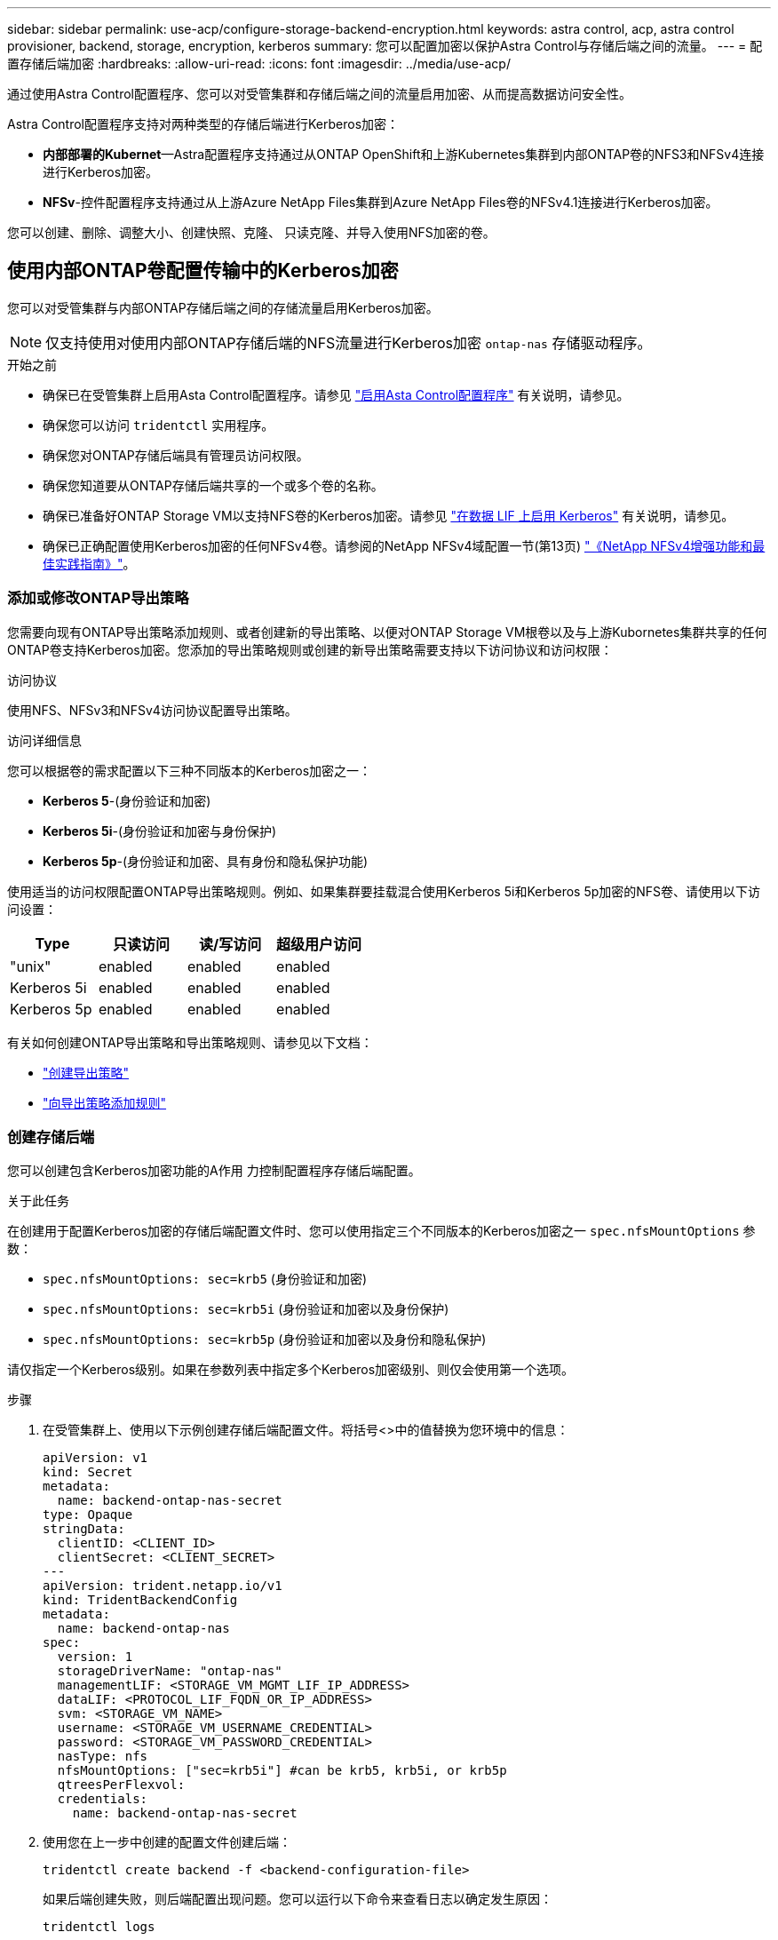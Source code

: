 ---
sidebar: sidebar 
permalink: use-acp/configure-storage-backend-encryption.html 
keywords: astra control, acp, astra control provisioner, backend, storage, encryption, kerberos 
summary: 您可以配置加密以保护Astra Control与存储后端之间的流量。 
---
= 配置存储后端加密
:hardbreaks:
:allow-uri-read: 
:icons: font
:imagesdir: ../media/use-acp/


[role="lead"]
通过使用Astra Control配置程序、您可以对受管集群和存储后端之间的流量启用加密、从而提高数据访问安全性。

Astra Control配置程序支持对两种类型的存储后端进行Kerberos加密：

* *内部部署的Kubernet*—Astra配置程序支持通过从ONTAP OpenShift和上游Kubernetes集群到内部ONTAP卷的NFS3和NFSv4连接进行Kerberos加密。
* *NFSv*-控件配置程序支持通过从上游Azure NetApp Files集群到Azure NetApp Files卷的NFSv4.1连接进行Kerberos加密。


您可以创建、删除、调整大小、创建快照、克隆、 只读克隆、并导入使用NFS加密的卷。



== 使用内部ONTAP卷配置传输中的Kerberos加密

您可以对受管集群与内部ONTAP存储后端之间的存储流量启用Kerberos加密。


NOTE: 仅支持使用对使用内部ONTAP存储后端的NFS流量进行Kerberos加密 `ontap-nas` 存储驱动程序。

.开始之前
* 确保已在受管集群上启用Asta Control配置程序。请参见 link:../use/enable-acp.html["启用Asta Control配置程序"^] 有关说明，请参见。
* 确保您可以访问 `tridentctl` 实用程序。
* 确保您对ONTAP存储后端具有管理员访问权限。
* 确保您知道要从ONTAP存储后端共享的一个或多个卷的名称。
* 确保已准备好ONTAP Storage VM以支持NFS卷的Kerberos加密。请参见 https://docs.netapp.com/us-en/ontap/nfs-config/create-kerberos-config-task.html["在数据 LIF 上启用 Kerberos"^] 有关说明，请参见。
* 确保已正确配置使用Kerberos加密的任何NFSv4卷。请参阅的NetApp NFSv4域配置一节(第13页) https://www.netapp.com/media/16398-tr-3580.pdf["《NetApp NFSv4增强功能和最佳实践指南》"^]。




=== 添加或修改ONTAP导出策略

您需要向现有ONTAP导出策略添加规则、或者创建新的导出策略、以便对ONTAP Storage VM根卷以及与上游Kubornetes集群共享的任何ONTAP卷支持Kerberos加密。您添加的导出策略规则或创建的新导出策略需要支持以下访问协议和访问权限：

.访问协议
使用NFS、NFSv3和NFSv4访问协议配置导出策略。

.访问详细信息
您可以根据卷的需求配置以下三种不同版本的Kerberos加密之一：

* *Kerberos 5*-(身份验证和加密)
* *Kerberos 5i*-(身份验证和加密与身份保护)
* *Kerberos 5p*-(身份验证和加密、具有身份和隐私保护功能)


使用适当的访问权限配置ONTAP导出策略规则。例如、如果集群要挂载混合使用Kerberos 5i和Kerberos 5p加密的NFS卷、请使用以下访问设置：

|===
| Type | 只读访问 | 读/写访问 | 超级用户访问 


| "unix" | enabled | enabled | enabled 


| Kerberos 5i | enabled | enabled | enabled 


| Kerberos 5p | enabled | enabled | enabled 
|===
有关如何创建ONTAP导出策略和导出策略规则、请参见以下文档：

* https://docs.netapp.com/us-en/ontap/nfs-config/create-export-policy-task.html["创建导出策略"^]
* https://docs.netapp.com/us-en/ontap/nfs-config/add-rule-export-policy-task.html["向导出策略添加规则"^]




=== 创建存储后端

您可以创建包含Kerberos加密功能的A作用 力控制配置程序存储后端配置。

.关于此任务
在创建用于配置Kerberos加密的存储后端配置文件时、您可以使用指定三个不同版本的Kerberos加密之一 `spec.nfsMountOptions` 参数：

* `spec.nfsMountOptions: sec=krb5` (身份验证和加密)
* `spec.nfsMountOptions: sec=krb5i` (身份验证和加密以及身份保护)
* `spec.nfsMountOptions: sec=krb5p` (身份验证和加密以及身份和隐私保护)


请仅指定一个Kerberos级别。如果在参数列表中指定多个Kerberos加密级别、则仅会使用第一个选项。

.步骤
. 在受管集群上、使用以下示例创建存储后端配置文件。将括号<>中的值替换为您环境中的信息：
+
[source, yaml]
----
apiVersion: v1
kind: Secret
metadata:
  name: backend-ontap-nas-secret
type: Opaque
stringData:
  clientID: <CLIENT_ID>
  clientSecret: <CLIENT_SECRET>
---
apiVersion: trident.netapp.io/v1
kind: TridentBackendConfig
metadata:
  name: backend-ontap-nas
spec:
  version: 1
  storageDriverName: "ontap-nas"
  managementLIF: <STORAGE_VM_MGMT_LIF_IP_ADDRESS>
  dataLIF: <PROTOCOL_LIF_FQDN_OR_IP_ADDRESS>
  svm: <STORAGE_VM_NAME>
  username: <STORAGE_VM_USERNAME_CREDENTIAL>
  password: <STORAGE_VM_PASSWORD_CREDENTIAL>
  nasType: nfs
  nfsMountOptions: ["sec=krb5i"] #can be krb5, krb5i, or krb5p
  qtreesPerFlexvol:
  credentials:
    name: backend-ontap-nas-secret
----
. 使用您在上一步中创建的配置文件创建后端：
+
[source, console]
----
tridentctl create backend -f <backend-configuration-file>
----
+
如果后端创建失败，则后端配置出现问题。您可以运行以下命令来查看日志以确定发生原因：

+
[source, console]
----
tridentctl logs
----
+
确定并更正配置文件中的问题后，您可以再次运行 create 命令。





=== 创建存储类。

您可以创建存储类来配置采用Kerberos加密的卷。

.关于此任务
创建存储类对象时、您可以使用指定三个不同版本的Kerberos加密之一 `mountOptions` 参数：

* `mountOptions: sec=krb5` (身份验证和加密)
* `mountOptions: sec=krb5i` (身份验证和加密以及身份保护)
* `mountOptions: sec=krb5p` (身份验证和加密以及身份和隐私保护)


请仅指定一个Kerberos级别。如果在参数列表中指定多个Kerberos加密级别、则仅会使用第一个选项。如果您在存储后端配置中指定的加密级别与您在存储类对象中指定的加密级别不同、则存储类对象优先。

.步骤
. 使用以下示例创建StorageClass Kubenetes对象：
+
[source, yaml]
----
apiVersion: storage.k8s.io/v1
kind: StorageClass
metadata:
  name: ontap-nas-sc
provisioner: csi.trident.netapp.io
mountOptions: ["sec=krb5i"] #can be krb5, krb5i, or krb5p
parameters:
  backendType: "ontap-nas"
  storagePools: "ontapnas_pool"
  trident.netapp.io/nasType: "nfs"
allowVolumeExpansion: True
----
. 创建存储类：
+
[source, console]
----
kubectl create -f sample-input/storage-class-ontap-nas-sc.yaml
----
. 确保已创建存储类：
+
[source, console]
----
kubectl get sc ontap-nas-sc
----
+
您应看到类似于以下内容的输出：

+
[listing]
----
NAME         PROVISIONER             AGE
ontap-nas-sc    csi.trident.netapp.io   15h
----




=== 配置卷

创建存储后端和存储类后、您现在可以配置卷。有关说明，请参见 https://docs.netapp.com/us-en/trident/trident-use/vol-provision.html["配置卷"^]。



== 为Azure NetApp Files卷配置传输中的Kerberos加密

您可以对受管集群与单个Azure NetApp Files存储后端或Azure NetApp Files存储后端虚拟池之间的存储流量启用Kerberos加密。

.开始之前
* 确保已在受管Red Hat OpenShift集群上启用Asta Control配置程序。请参见 link:../use/enable-acp.html["启用Asta Control配置程序"^] 有关说明，请参见。
* 确保您可以访问 `tridentctl` 实用程序。
* 请注意中的要求并按照中的说明、确保您已为Kerberos加密准备好Azure NetApp Files存储后端 https://learn.microsoft.com/en-us/azure/azure-netapp-files/configure-kerberos-encryption["Azure NetApp Files 文档"^]。
* 确保已正确配置使用Kerberos加密的任何NFSv4卷。请参阅的NetApp NFSv4域配置一节(第13页) https://www.netapp.com/media/16398-tr-3580.pdf["《NetApp NFSv4增强功能和最佳实践指南》"^]。




=== 创建存储后端

您可以创建包含Kerberos加密功能的Azure NetApp Files存储后端配置。

.关于此任务
在创建配置Kerberos加密的存储后端配置文件时、您可以对其进行定义、使其应用于以下两个可能的级别之一：

* 使用的*存储后端级别* `spec.kerberos` 字段
* 使用的*虚拟池级别* `spec.storage.kerberos` 字段


在虚拟池级别定义配置时、系统会使用存储类中的标签来选择该池。

在任一级别、您都可以指定以下三种不同版本的Kerberos加密之一：

* `kerberos: sec=krb5` (身份验证和加密)
* `kerberos: sec=krb5i` (身份验证和加密以及身份保护)
* `kerberos: sec=krb5p` (身份验证和加密以及身份和隐私保护)


.步骤
. 在受管集群上、根据需要定义存储后端的位置(存储后端级别或虚拟池级别)、使用以下示例之一创建存储后端配置文件。将括号<>中的值替换为您环境中的信息：
+
[role="tabbed-block"]
====
.存储后端级别示例
--
[source, yaml]
----
apiVersion: v1
kind: Secret
metadata:
  name: backend-tbc-anf-secret
type: Opaque
stringData:
  clientID: <CLIENT_ID>
  clientSecret: <CLIENT_SECRET>
---
apiVersion: trident.netapp.io/v1
kind: TridentBackendConfig
metadata:
  name: backend-tbc-anf
spec:
  version: 1
  storageDriverName: azure-netapp-files
  subscriptionID: <SUBSCRIPTION_ID>
  tenantID: <TENANT_ID>
  location: <AZURE_REGION_LOCATION>
  serviceLevel: Standard
  networkFeatures: Standard
  capacityPools: <CAPACITY_POOL>
  resourceGroups: <RESOURCE_GROUP>
  netappAccounts: <NETAPP_ACCOUNT>
  virtualNetwork: <VIRTUAL_NETWORK>
  subnet: <SUBNET>
  nasType: nfs
  kerberos: sec=krb5i #can be krb5, krb5i, or krb5p
  credentials:
    name: backend-tbc-anf-secret
----
--
.虚拟池级别示例
--
[source, yaml]
----
apiVersion: v1
kind: Secret
metadata:
  name: backend-tbc-anf-secret
type: Opaque
stringData:
  clientID: <CLIENT_ID>
  clientSecret: <CLIENT_SECRET>
---
apiVersion: trident.netapp.io/v1
kind: TridentBackendConfig
metadata:
  name: backend-tbc-anf
spec:
  version: 1
  storageDriverName: azure-netapp-files
  subscriptionID: <SUBSCRIPTION_ID>
  tenantID: <TENANT_ID>
  location: <AZURE_REGION_LOCATION>
  serviceLevel: Standard
  networkFeatures: Standard
  capacityPools: <CAPACITY_POOL>
  resourceGroups: <RESOURCE_GROUP>
  netappAccounts: <NETAPP_ACCOUNT>
  virtualNetwork: <VIRTUAL_NETWORK>
  subnet: <SUBNET>
  nasType: nfs
  storage:
    - labels:
        type: encryption
      kerberos: sec=krb5i #can be krb5, krb5i, or krb5p
  credentials:
    name: backend-tbc-anf-secret
----
--
====
. 使用您在上一步中创建的配置文件创建后端：
+
[source, console]
----
tridentctl create backend -f <backend-configuration-file>
----
+
如果后端创建失败，则后端配置出现问题。您可以运行以下命令来查看日志以确定发生原因：

+
[source, console]
----
tridentctl logs
----
+
确定并更正配置文件中的问题后，您可以再次运行 create 命令。





=== 创建存储类。

您可以创建存储类来配置采用Kerberos加密的卷。

.步骤
. 使用以下示例创建StorageClass Kubenetes对象：
+
[source, yaml]
----
apiVersion: storage.k8s.io/v1
kind: StorageClass
metadata:
  name: anf-sc-nfs
provisioner: csi.trident.netapp.io
parameters:
  backendType: "azure-netapp-files"
  trident.netapp.io/nasType: "nfs"
  selector: "type=encryption"
----
. 创建存储类：
+
[source, console]
----
kubectl create -f sample-input/storage-class-anf-sc-nfs.yaml
----
. 确保已创建存储类：
+
[source, console]
----
kubectl get sc anf-sc-nfs
----
+
您应看到类似于以下内容的输出：

+
[listing]
----
NAME         PROVISIONER             AGE
anf-sc-nfs    csi.trident.netapp.io   15h
----




=== 配置卷

创建存储后端和存储类后、您现在可以配置卷。有关说明，请参见 https://docs.netapp.com/us-en/trident/trident-use/vol-provision.html["配置卷"^]。

